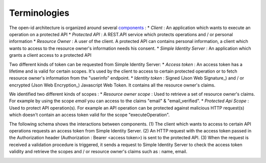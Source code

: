 =============
Terminologies
=============

The open-id architecture is organized around several components_ :
* *Client* : An application which wants to execute an operation on a protected API
* *Protected API* : A REST.API service which protects operations and / or personal information
* *Resource Owner* : A user of the client. A protected API can contains personal information, a client which wants to access to the resource owner's information needs his consent.
* *Simple Identity Server* : An application which grants a client access to a protected API

Two different kinds of token can be requested from Simple Identity Server:
* *Access token* : An access token has a lifetime and is valid for certain scopes. It's used by the client to access to certain protected operation or to fetch resource owner's information from the "userinfo" endpoint.
* *Identity token* : Signed (Json Web Signature_) and / or encrypted (Json Web Encryption_) Javascript Web Token. It contains all the resource owner's claims.

We identified two different kinds of scopes :
* *Resource owner scope* : Used to retrieve a set of resource owner's claims. For example by using the scope *email* you can access to the claims "email" & "email_verified".
* *Protected Api Scope* : Used to protect API operation(s). For example an API operation can be protected against malicious HTTP request(s) which doesn't contain an access token valid for the scope "executeOperation".

The following schema shows the interactions between components. 
(1) The client which wants to access to certain API operations requests an access token from Simple Identity Server.
(2) An HTTP request with the access token passed in the Authorization header (Authorization : Bearer <access token>) is sent to the protected API.
(3) When the request is received a validation procedure is triggered, it sends a request to Simple Identity Server to check the access token validity and retrieve the scopes and / or resource owner's claims such as : name, email.

.. image:: 1-Interaction.png

.. _components: http://openid.net/specs/openid-connect-core-1_0.html#Terminology
.. _Json Web Signature: https://tools.ietf.org/html/draft-ietf-jose-json-web-signature-41
.. _Json Web Encryption: https://tools.ietf.org/html/draft-ietf-jose-json-web-encryption-40